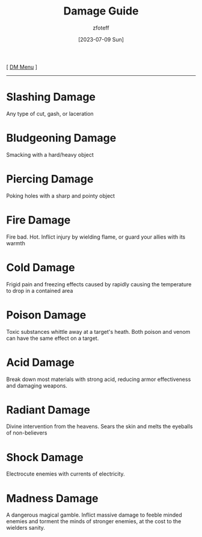 :PROPERTIES:
:ID:       23919bd5-7bb0-4743-ae81-f07566ccd236
:END:
#+title:    Damage Guide
#+filetags: :guide:DND:
#+author:   zfoteff
#+date:     [2023-07-09 Sun]
#+summary:  Descriptions of each damage type in the game
#+HTML_HEAD: <link rel="stylesheet" type="text/css" href="../static/stylesheets/subclass-style.css" />
#+BEGIN_CENTER
[ [[id:49c009a8-dbe3-4867-a616-60c55d87ed54][DM Menu]] ]
#+END_CENTER
-----
* Slashing Damage
Any type of cut, gash, or laceration
* Bludgeoning Damage
Smacking with a hard/heavy object
* Piercing Damage
Poking holes with a sharp and pointy object
* Fire Damage
Fire bad. Hot. Inflict injury by wielding flame, or guard your allies with its warmth
* Cold Damage
Frigid pain and freezing effects caused by rapidly causing the temperature to drop in a contained area
* Poison Damage
Toxic substances whittle away at a target's heath. Both poison and venom can have the same effect on a target.
* Acid Damage
Break down most materials with strong acid, reducing armor effectiveness and damaging weapons.
* Radiant Damage
Divine intervention from the heavens. Sears the skin and melts the eyeballs of non-believers
* Shock Damage
Electrocute enemies with currents of electricity.
* Madness Damage
A dangerous magical gamble. Inflict massive damage to feeble minded enemies and torment the minds of stronger enemies, at the cost to the wielders sanity.
